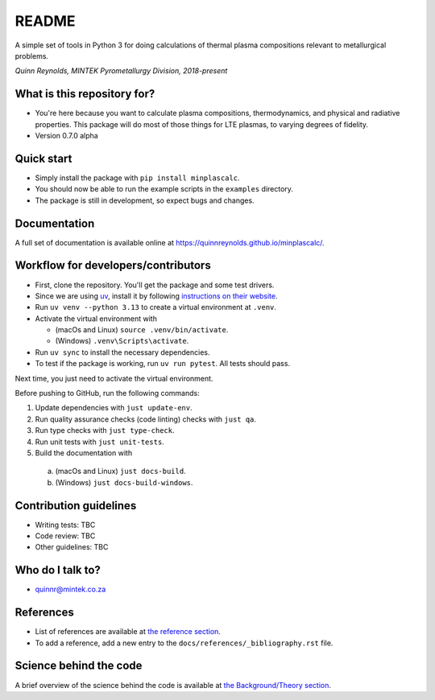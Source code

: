 README
======

.. image:: https://github.com/quinnreynolds/minplascalc/actions/workflows/on-push.yml/badge.svg
    :target: https://github.com/quinnreynolds/minplascalc/actions/workflows/on-push.yml/badge.svg

A simple set of tools in Python 3 for doing calculations of thermal plasma
compositions relevant to metallurgical problems.

*Quinn Reynolds, MINTEK Pyrometallurgy Division, 2018-present*


What is this repository for?
----------------------------

* You're here because you want to calculate plasma compositions,
  thermodynamics, and physical and radiative properties. This package will
  do most of those things for LTE plasmas, to varying degrees of fidelity.
* Version 0.7.0 alpha


Quick start
-----------

* Simply install the package with ``pip install minplascalc``.
* You should now be able to run the example scripts in the ``examples``
  directory.
* The package is still in development, so expect bugs and changes.


Documentation
-------------

A full set of documentation is available online at
`https://quinnreynolds.github.io/minplascalc/ <https://quinnreynolds.github.io/minplascalc/>`_.


Workflow for developers/contributors
------------------------------------

* First, clone the repository. You'll get the package and some test drivers.
* Since we are using `uv <https://docs.astral.sh/uv/>`_, install it
  by following `instructions on their website <https://docs.astral.sh/uv/getting-started/installation/>`_.
* Run ``uv venv --python 3.13`` to create a virtual environment at ``.venv``.
* Activate the virtual environment with

  * (macOs and Linux) ``source .venv/bin/activate``.

  * (Windows) ``.venv\Scripts\activate``.

* Run ``uv sync`` to install the necessary dependencies.
* To test if the package is working, run ``uv run pytest``. All tests should pass.

Next time, you just need to activate the virtual environment.

Before pushing to GitHub, run the following commands:

1. Update dependencies with ``just update-env``.
2. Run quality assurance checks (code linting) checks with ``just qa``.
3. Run type checks with ``just type-check``.
4. Run unit tests with ``just unit-tests``.
5. Build the documentation with

  a. (macOs and Linux) ``just docs-build``.

  b. (Windows) ``just docs-build-windows``.


Contribution guidelines
-----------------------

* Writing tests: TBC
* Code review: TBC
* Other guidelines: TBC


Who do I talk to?
-----------------

* quinnr@mintek.co.za


References
----------

* List of references are available at `the reference section <https://quinnreynolds.github.io/minplascalc/references/_bibliography.html>`_.
* To add a reference, add a new entry to the ``docs/references/_bibliography.rst`` file.


Science behind the code
-----------------------

A brief overview of the science behind the code is available at
`the Background/Theory section <https://quinnreynolds.github.io/minplascalc/theory/Background_Theory.html>`_.
